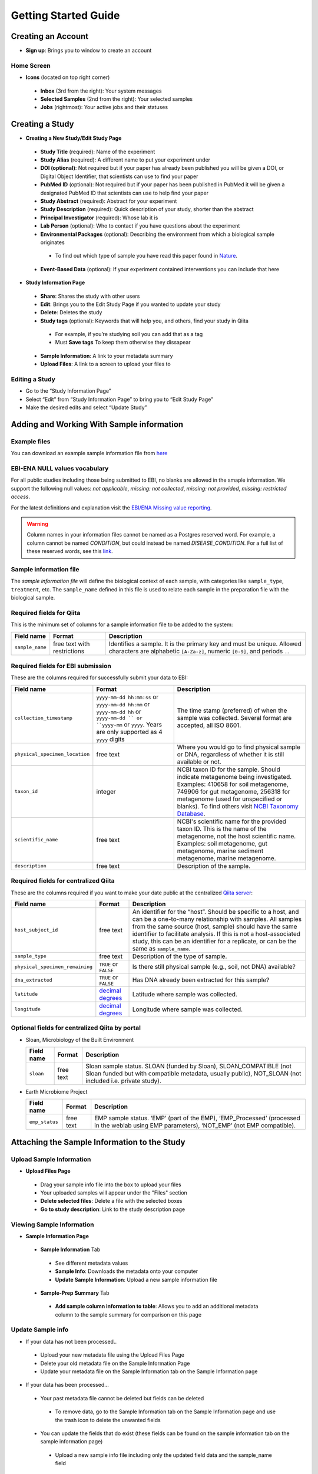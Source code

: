 Getting Started Guide
======================

Creating an Account
-------------------

* **Sign up**: Brings you to window to create an account

Home Screen
~~~~~~~~~~~

* **Icons** (located on top right corner)
 * **Inbox** (3rd from the right): Your system messages
 * **Selected Samples** (2nd from the right): Your selected samples
 * **Jobs** (rightmost): Your active jobs and their statuses
 
Creating a Study
----------------

* **Creating a New Study/Edit Study Page**
 * **Study Title** (required): Name of the experiment
 * **Study Alias** (required): A different name to put your experiment under
 * **DOI (optional)**: Not required but if your paper has already been published you will be given a DOI, or Digital Object Identifier, that scientists can use to find your paper
 * **PubMed ID** (optional): Not required but if your paper has been published in PubMed it will be given a designated PubMed ID that scientists can use to help find your paper
 * **Study Abstract** (required): Abstract for your experiment
 * **Study Description** (required): Quick description of your study, shorter than the abstract
 * **Principal Investigator** (required): Whose lab it is
 * **Lab Person** (optional): Who to contact if you have questions about the experiment
 * **Environmental Packages** (optional): Describing the environment from which a biological sample originates
  * To find out which type of sample you have read this paper found in `Nature <http://www.nature.com/nbt/journal/v29/n5/full/nbt.1823.html>`__.
 * **Event-Based Data** (optional): If your experiment contained interventions you can include that here
* **Study Information Page**
 * **Share**: Shares the study with other users
 * **Edit**: Brings you to the Edit Study Page if you wanted to update your study
 * **Delete**: Deletes the study
 * **Study tags** (optional): Keywords that will help you, and others, find your study in Qiita
  * For example, if you’re studying soil you can add that as a tag
  * Must **Save tags** To keep them otherwise they dissapear
 * **Sample Information**: A link to your metadata summary 
 * **Upload Files**: A link to a screen to upload your files to
 
Editing a Study
~~~~~~~~~~~~~~~

*  Go to the “Study Information Page”
*  Select “Edit” from “Study Information Page” to bring you to “Edit Study Page”
*  Make the desired edits and select “Update Study”

Adding and Working With Sample information
------------------------------------------

Example files
~~~~~~~~~~~~~

You can download an example sample information file from
`here <ftp://ftp.microbio.me/pub/qiita/sample_prep_information_files_examples.tgz>`__

EBI-ENA NULL values vocabulary
~~~~~~~~~~~~~~~~~~~~~~~~~~~~~

For all public studies including those being submitted to EBI, no blanks are allowed in the smaple information. We support the following null values: *not applicable*, *missing: not collected*, *missing: not provided*, *missing: restricted access*.

For the latest definitions and explanation visit the `EBI/ENA Missing value reporting <http://www.ebi.ac.uk/ena/about/missing-values-reporting>`__.

.. warning::
   Column names in your information files cannot be named as a Postgres reserved word. For example, a column cannot be named `CONDITION`, but could instead be named `DISEASE_CONDITION`. For a full list of these reserved words, see this `link <https://www.postgresql.org/docs/9.3/static/sql-keywords-appendix.html>`__.
   
   
Sample information file
~~~~~~~~~~~~~~~~~~~~~~~

The *sample information file* will define the biological context of each
sample, with categories like ``sample_type``, ``treatment``,
etc. The ``sample_name`` defined in this file is used to relate each
sample in the preparation file with the biological sample.

Required fields for Qiita
~~~~~~~~~~~~~~~~~~~~~~~~~

This is the minimum set of columns for a sample information file to be added to
the system:

+-------------------+-------------------------------+--------------------------------------------------------------------------------------------------------------------------------------------------------+
| Field name        | Format                        | Description                                                                                                                                            |
+===================+===============================+========================================================================================================================================================+
| ``sample_name``   | free text with restrictions   | Identifies a sample. It is the primary key and must be unique. Allowed characters are alphabetic ``[A-Za-z]``, numeric ``[0-9]``, and periods ``.``.   |
+-------------------+-------------------------------+--------------------------------------------------------------------------------------------------------------------------------------------------------+

Required fields for EBI submission
~~~~~~~~~~~~~~~~~~~~~~~~~~~~~~~~~~

These are the columns required for successfully submit your data to EBI:

+----------------------------------+-------------------------+-----------------------------------------------------------------------------------------------------------------------------------------------------+
| Field name                       | Format                  | Description                                                                                                                                         |
+==================================+=========================+=====================================================================================================================================================+
| ``collection_timestamp``         | ``yyyy-mm-dd hh:mm:ss`` | The time stamp (preferred) of when the sample was collected. Several format are accepted, all ISO 8601.                                             |
|                                  | or ``yyyy-mm-dd hh:mm`` |                                                                                                                                                     |
|                                  | or ``yyyy-mm-dd hh``    |                                                                                                                                                     |
|                                  | or ``yyyy-mm-dd ``      |                                                                                                                                                     |
|                                  | or ``yyyy-mm``          |                                                                                                                                                     |
|                                  | or ``yyyy``.            |                                                                                                                                                     |
|                                  | Years are only          |                                                                                                                                                     |
|                                  | supported as 4 ``yyyy`` |                                                                                                                                                     |
|                                  | digits                  |                                                                                                                                                     |
+----------------------------------+-------------------------+-----------------------------------------------------------------------------------------------------------------------------------------------------+
| ``physical_specimen_location``   | free text               | Where you would go to find physical sample or DNA, regardless of whether it is still available or not.                                              |
+----------------------------------+-------------------------+-----------------------------------------------------------------------------------------------------------------------------------------------------+
| ``taxon_id``                     | integer                 | NCBI taxon ID for the sample. Should indicate metagenome being investigated. Examples: 410658 for soil metagenome, 749906 for gut metagenome,       |
|                                  |                         | 256318 for metagenome (used for unspecified or blanks). To find others visit `NCBI Taxonomy Database <http://www.ncbi.nlm.nih.gov/taxonomy>`__.     |
+----------------------------------+-------------------------+-----------------------------------------------------------------------------------------------------------------------------------------------------+
| ``scientific_name``              | free text               | NCBI's scientific name for the provided taxon ID. This is the name of the metagenome, not the host scientific name. Examples: soil metagenome,      |
|                                  |                         | gut metagenome, marine sediment metagenome, marine metagenome.                                                                                      |
+----------------------------------+-------------------------+-----------------------------------------------------------------------------------------------------------------------------------------------------+
| ``description``                  | free text               | Description of the sample.                                                                                                                          |
+----------------------------------+-------------------------+-----------------------------------------------------------------------------------------------------------------------------------------------------+

Required fields for centralized Qiita
~~~~~~~~~~~~~~~~~~~~~~~~~~~~~~~~~~~~~

These are the columns required if you want to make your date public at
the centralized `Qiita server <http://qiita.microbio.me>`__:

+-----------------------------------+----------------------------------------------------------------------+---------------------------------------------------------------------------------------------------------------------------------------------------------------------------------------------------------------------------------------------------------------------------------------------------------------------------------------------------+
| Field name                        | Format                                                               | Description                                                                                                                                                                                                                                                                                                                                       |
+===================================+======================================================================+===================================================================================================================================================================================================================================================================================================================================================+
| ``host_subject_id``               | free text                                                            | An identifier for the “host”. Should be specific to a host, and can be a one-to-many relationship with samples. All samples from the same source (host, sample) should have the same identifier to facilitate analysis. If this is not a host-associated study, this can be an identifier for a replicate, or can be the same as ``sample_name``. |
+-----------------------------------+----------------------------------------------------------------------+---------------------------------------------------------------------------------------------------------------------------------------------------------------------------------------------------------------------------------------------------------------------------------------------------------------------------------------------------+
| ``sample_type``                   | free text                                                            | Description of the type of sample.                                                                                                                                                                                                                                                                                                                |
+-----------------------------------+----------------------------------------------------------------------+---------------------------------------------------------------------------------------------------------------------------------------------------------------------------------------------------------------------------------------------------------------------------------------------------------------------------------------------------+
| ``physical_specimen_remaining``   | ``TRUE`` or ``FALSE``                                                | Is there still physical sample (e.g., soil, not DNA) available?                                                                                                                                                                                                                                                                                   |
+-----------------------------------+----------------------------------------------------------------------+---------------------------------------------------------------------------------------------------------------------------------------------------------------------------------------------------------------------------------------------------------------------------------------------------------------------------------------------------+
| ``dna_extracted``                 | ``TRUE`` or ``FALSE``                                                | Has DNA already been extracted for this sample?                                                                                                                                                                                                                                                                                                   |
+-----------------------------------+----------------------------------------------------------------------+---------------------------------------------------------------------------------------------------------------------------------------------------------------------------------------------------------------------------------------------------------------------------------------------------------------------------------------------------+
| ``latitude``                      | `decimal degrees <http://en.wikipedia.org/wiki/Decimal_degrees>`__   | Latitude where sample was collected.                                                                                                                                                                                                                                                                                                              |
+-----------------------------------+----------------------------------------------------------------------+---------------------------------------------------------------------------------------------------------------------------------------------------------------------------------------------------------------------------------------------------------------------------------------------------------------------------------------------------+
| ``longitude``                     | `decimal degrees <http://en.wikipedia.org/wiki/Decimal_degrees>`__   | Longitude where sample was collected.                                                                                                                                                                                                                                                                                                             |
+-----------------------------------+----------------------------------------------------------------------+---------------------------------------------------------------------------------------------------------------------------------------------------------------------------------------------------------------------------------------------------------------------------------------------------------------------------------------------------+

Optional fields for centralized Qiita by portal
~~~~~~~~~~~~~~~~~~~~~~~~~~~~~~~~~~~~~~~~~~~~~~~

* Sloan, Microbiology of the Built Environment

  +------------+------------+-------------------------------------------------------------------------------------------------------------------------------------------------------------------------------+
  | Field name | Format     | Description                                                                                                                                                                   |
  +============+============+===============================================================================================================================================================================+
  | ``sloan``  | free text  | Sloan sample status. SLOAN (funded by Sloan), SLOAN_COMPATIBLE (not Sloan funded but with compatible metadata, usually public), NOT_SLOAN (not included i.e. private study).  |
  +------------+------------+-------------------------------------------------------------------------------------------------------------------------------------------------------------------------------+

* Earth Microbiome Project

  +-------------------+------------+---------------------------------------------------------------------------------------------------------------------------------------------+
  | Field name        | Format     | Description                                                                                                                                 |
  +===================+============+=============================================================================================================================================+
  | ``emp_status``    | free text  | EMP sample status. ‘EMP’ (part of the EMP), ‘EMP_Processed’ (processed in the weblab using EMP parameters), ‘NOT_EMP’ (not EMP compatible). |
  +-------------------+------------+---------------------------------------------------------------------------------------------------------------------------------------------+


Attaching the Sample Information to the Study
---------------------------------------------
   
Upload Sample Information
~~~~~~~~~~~~~~~~~~~~~~~~~~

* **Upload Files Page**
 * Drag your sample info file into the box to upload your files
 * Your uploaded samples will appear under the "Files" section
 * **Delete selected files**: Delete a file with the selected boxes
 * **Go to study description**: Link to the study description page

Viewing Sample Information
~~~~~~~~~~~~~~~~~~~~~~~~~~

* **Sample Information Page**
 * **Sample Information** Tab
  * See different metadata values
  * **Sample Info**: Downloads the metadata onto your computer
  * **Update Sample Information**: Upload a new sample information file
 * **Sample-Prep Summary** Tab
  * **Add sample column information to table**: Allows you to add an additional metadata column to the sample summary for comparison on this page

Update Sample info
~~~~~~~~~~~~~~~~~~

* If your data has not been processed..
 * Upload your new metadata file using the Upload Files Page
 * Delete your old metadata file on the Sample Information Page
 * Update your metadata file on the Sample Information tab on the Sample Information page
* If your data has been processed...
 * Your past metadata file cannot be deleted but fields can be deleted 
  * To remove data, go to the Sample Information tab on the Sample Information page and use the trash icon to delete the unwanted fields
 * You can update the fields that do exist (these fields can be found on the sample information tab on the sample information page)
  * Upload a new sample info file including only the updated field data and the sample_name field
 * You can add new fields
  * Upload a new sample info file including only the field data you want to add and the sample_name field
 * Sample names cannot be deleted
  * Any sample name change will be interpreted as a new sample
 * *Note that these changes will not update on your analysis but these changes will not affect your processing data since the metadata isn’t applied until analysis*
